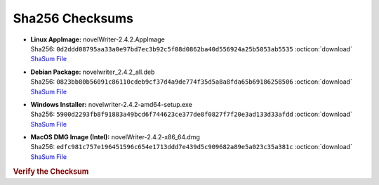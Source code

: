 Sha256 Checksums
----------------

* | **Linux AppImage:** novelWriter-2.4.2.AppImage
  | Sha256: ``0d2ddd08795aa33a0e97bd7ec3b92c5f08d0862ba40d556924a25b5053ab5535`` :octicon:`download` `ShaSum File <https://github.com/vkbo/novelWriter/releases/download/v2.4.2/novelWriter-2.4.2.AppImage.sha256>`__
* | **Debian Package:** novelwriter_2.4.2_all.deb
  | Sha256: ``0823bb80b56091c86110cdeb9cf37d4a9de774f35d5a8a8fda65b69186258506`` :octicon:`download` `ShaSum File <https://github.com/vkbo/novelWriter/releases/download/v2.4.2/novelwriter_2.4.2_all.deb.sha256>`__
* | **Windows Installer:** novelwriter-2.4.2-amd64-setup.exe
  | Sha256: ``5900d2293fb8f91883a49bcd6f744623ce377de8f0827f7f20e3ad133d33afdd`` :octicon:`download` `ShaSum File <https://github.com/vkbo/novelWriter/releases/download/v2.4.2/novelwriter-2.4.2-amd64-setup.exe.sha256>`__
* | **MacOS DMG Image (Intel):** novelWriter-2.4.2-x86_64.dmg
  | Sha256: ``edfc981c757e196451596c654e1713ddd7e439d5c909682a89e5a023c35a381c`` :octicon:`download` `ShaSum File <https://github.com/vkbo/novelWriter/releases/download/v2.4.2/novelWriter-2.4.2-x86_64.dmg.sha256>`__

.. rubric:: Verify the Checksum

.. tab-set::

   .. tab-item:: Linux

      | :octicon:`chevron-right` Download the corresponding ShaSum File to the same location
      | :octicon:`chevron-right` Run one of the commands below in a terminal window in the same folder

      .. code-block:: bash

         shasum -c novelWriter-2.4.2.AppImage.sha256
         shasum -c novelwriter_2.4.2_all.deb.sha256

   .. tab-item:: Windows

      | :octicon:`chevron-right` Run the following command in PowerShell from the same folder
      | :octicon:`chevron-right` Check the Hash value against the value displayed above

      .. code-block:: powershell

         Get-FileHash -Algorithm SHA256 novelwriter-2.4.2-amd64-setup.exe | Format-List

   .. tab-item:: MacOS

      | :octicon:`chevron-right` Download the corresponding ShaSum File to the same location
      | :octicon:`chevron-right` Run the command below in a terminal window in the same folder

      .. code-block:: bash

         shasum -c novelWriter-2.4.2-x86_64.dmg.sha256
